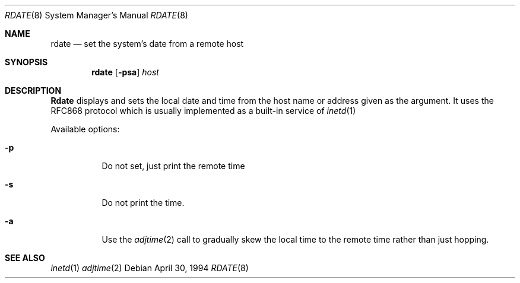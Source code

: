 .\"	$OpenBSD: src/usr.sbin/rdate/rdate.8,v 1.3 1996/03/25 15:56:09 niklas Exp $
.\"	$NetBSD: rdate.8,v 1.3 1996/02/22 06:59:17 thorpej Exp $
.\"
.\" Copyright (c) 1994 Christos Zoulas
.\" All rights reserved.
.\"
.\" Redistribution and use in source and binary forms, with or without
.\" modification, are permitted provided that the following conditions
.\" are met:
.\" 1. Redistributions of source code must retain the above copyright
.\"    notice, this list of conditions and the following disclaimer.
.\" 2. Redistributions in binary form must reproduce the above copyright
.\"    notice, this list of conditions and the following disclaimer in the
.\"    documentation and/or other materials provided with the distribution.
.\" 3. All advertising materials mentioning features or use of this software
.\"    must display the following acknowledgement:
.\"	This product includes software developed by Christos Zoulas.
.\" 4. The name of the author may not be used to endorse or promote products
.\"    derived from this software without specific prior written permission.
.\"
.\" THIS SOFTWARE IS PROVIDED BY THE AUTHOR ``AS IS'' AND ANY EXPRESS OR
.\" IMPLIED WARRANTIES, INCLUDING, BUT NOT LIMITED TO, THE IMPLIED WARRANTIES
.\" OF MERCHANTABILITY AND FITNESS FOR A PARTICULAR PURPOSE ARE DISCLAIMED.
.\" IN NO EVENT SHALL THE AUTHOR BE LIABLE FOR ANY DIRECT, INDIRECT,
.\" INCIDENTAL, SPECIAL, EXEMPLARY, OR CONSEQUENTIAL DAMAGES (INCLUDING, BUT
.\" NOT LIMITED TO, PROCUREMENT OF SUBSTITUTE GOODS OR SERVICES; LOSS OF USE,
.\" DATA, OR PROFITS; OR BUSINESS INTERRUPTION) HOWEVER CAUSED AND ON ANY
.\" THEORY OF LIABILITY, WHETHER IN CONTRACT, STRICT LIABILITY, OR TORT
.\" (INCLUDING NEGLIGENCE OR OTHERWISE) ARISING IN ANY WAY OUT OF THE USE OF
.\" THIS SOFTWARE, EVEN IF ADVISED OF THE POSSIBILITY OF SUCH DAMAGE.
.\"
.Dd April 30, 1994
.Dt RDATE 8
.Os
.Sh NAME
.Nm rdate
.Nd set the system's date from a remote host
.Sh SYNOPSIS
.Nm rdate
.Op Fl psa
.Ar host 
.Sh DESCRIPTION
.Nm Rdate
displays and sets the local date and time from the
host name or address given as the argument. It uses the RFC868
protocol which is usually implemented as a built-in service of
.Xr inetd 1
.Pp
Available options:
.Pp
.Bl -tag -width indent
.It Fl p
Do not set, just print the remote time
.It Fl s
Do not print the time.
.It Fl a
Use the 
.Xr adjtime 2
call to gradually skew the local time to the
remote time rather than just hopping.
.Sh SEE ALSO
.Xr inetd 1
.Xr adjtime 2
